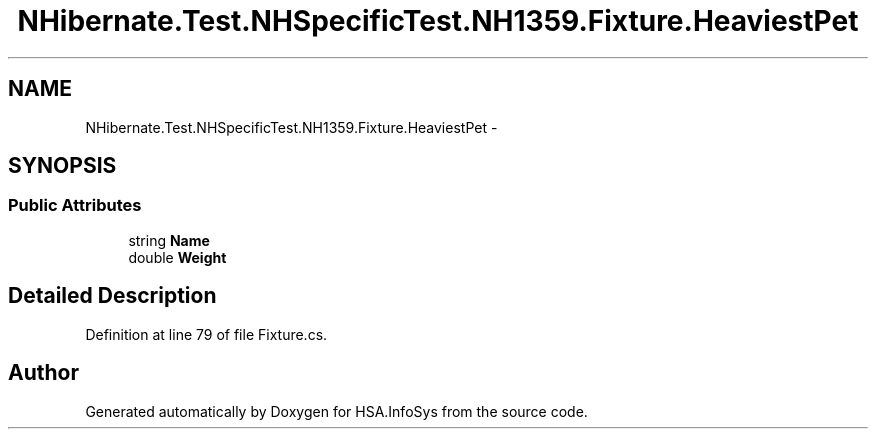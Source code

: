 .TH "NHibernate.Test.NHSpecificTest.NH1359.Fixture.HeaviestPet" 3 "Fri Jul 5 2013" "Version 1.0" "HSA.InfoSys" \" -*- nroff -*-
.ad l
.nh
.SH NAME
NHibernate.Test.NHSpecificTest.NH1359.Fixture.HeaviestPet \- 
.SH SYNOPSIS
.br
.PP
.SS "Public Attributes"

.in +1c
.ti -1c
.RI "string \fBName\fP"
.br
.ti -1c
.RI "double \fBWeight\fP"
.br
.in -1c
.SH "Detailed Description"
.PP 
Definition at line 79 of file Fixture\&.cs\&.

.SH "Author"
.PP 
Generated automatically by Doxygen for HSA\&.InfoSys from the source code\&.
